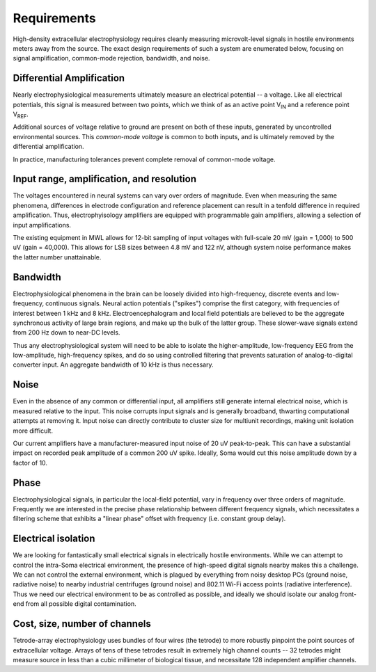 .. |Vref| replace:: V\ :sub:`REF`

.. |Vin| replace:: V\ :sub:`IN`

*******************************
Requirements
*******************************

High-density extracellular electrophysiology requires cleanly
measuring microvolt-level signals in hostile environments meters away
from the source. The exact design requirements of such a system are
enumerated below, focusing on signal amplification, common-mode
rejection, bandwidth, and noise.

==========================
Differential Amplification
==========================

Nearly electrophysiological measurements ultimately measure an
electrical potential -- a voltage. Like all electrical potentials,
this signal is measured between two points, which we think of as an
active point |Vin| and a reference point |Vref|. 

Additional sources of voltage relative to ground are
present on both of these inputs, generated by uncontrolled
environmental sources. This *common-mode voltage* is common to both
inputs, and is ultimately removed by the differential amplification.

In practice, manufacturing tolerances prevent complete removal of
common-mode voltage.

==========================================
Input range, amplification, and resolution
==========================================

The voltages encountered in neural systems can
vary over orders of magnitude. Even when measuring the same
phenomena, differences in electrode configuration and reference
placement can result in a tenfold difference in required
amplification. Thus, electrophyisology amplifiers are equipped
with programmable gain amplifiers, allowing a selection of input
amplifications. 

The existing equipment in MWL allows for 12-bit sampling
of input voltages with full-scale 20 mV (gain = 1,000) to 500 uV
(gain = 40,000). This allows for LSB sizes between 4.8 mV and
122 nV, although system noise performance makes the latter
number unattainable.  

=========
Bandwidth
=========

Electrophysiological phenomena in the brain can be loosely divided into
high-frequency, discrete events and low-frequency, continuous signals.
Neural action potentials ("spikes") comprise the first category, with
frequencies of interest between 1 kHz and 8 kHz. Electroencephalogram
and local field potentials are believed to be the aggregate
synchronous activity of large brain regions, and make up the bulk of
the latter group. These slower-wave signals extend from 200 Hz down to
near-DC levels.

Thus any electrophysiological system will need to be able to isolate
the higher-amplitude, low-frequency EEG from the low-amplitude,
high-frequency spikes, and do so using controlled filtering that
prevents saturation of analog-to-digital converter input. An aggregate
bandwidth of 10 kHz is thus necessary.

=====
Noise
=====

Even in the absence of any common or differential input, all
amplifiers still generate internal electrical noise, which is measured
relative to the input. This noise corrupts input signals and is
generally broadband, thwarting computational attempts at removing it.
Input noise can directly contribute to cluster size for multiunit
recordings, making unit isolation more difficult.

Our current amplifiers have a manufacturer-measured input noise of 20 uV
peak-to-peak. This can have a substantial impact on recorded peak
amplitude of a common 200 uV spike. Ideally, Soma would cut this noise
amplitude down by a factor of 10.

=================================
Phase
=================================

Electrophysiological signals, in particular the local-field potential,
vary in frequency over three orders of magnitude. Frequently we are
interested in the precise phase relationship between different
frequency signals, which necessitates a filtering scheme that exhibits
a "linear phase" offset with frequency (i.e. constant group delay). 

=================================
Electrical isolation
================================= 

We are looking for fantastically small electrical signals in
electrically hostile environments. While we can attempt to control the
intra-Soma electrical environment, the presence of high-speed digital
signals nearby makes this a challenge. We can not control the external
environment, which is plagued by everything from noisy desktop PCs
(ground noise, radiative noise) to nearby industrial centrifuges
(ground noise) and 802.11 Wi-Fi access points (radiative
interference). Thus we need our electrical environment to be as
controlled as possible, and ideally we should isolate our analog
front-end from all possible digital contamination.

=================================
Cost, size, number of channels
=================================

Tetrode-array electrophysiology uses bundles of four wires (the
tetrode) to more robustly pinpoint the point sources of extracellular
voltage. Arrays of tens of these tetrodes result in extremely high
channel counts -- 32 tetrodes might measure source in less than a
cubic millimeter of biological tissue, and necessitate 128 independent
amplifier channels.
